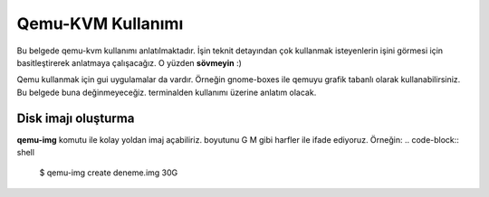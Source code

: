 Qemu-KVM Kullanımı
==================
Bu belgede qemu-kvm kullanımı anlatılmaktadır. İşin teknit detayından çok kullanmak isteyenlerin işini görmesi için basitleştirerek anlatmaya çalışacağız. O yüzden **sövmeyin** :)

Qemu kullanmak için gui uygulamalar da vardır. Örneğin gnome-boxes ile qemuyu grafik tabanlı olarak kullanabilirsiniz. Bu belgede buna değinmeyeceğiz. terminalden kullanımı üzerine anlatım olacak.

Disk imajı oluşturma
^^^^^^^^^^^^^^^^^^^^
**qemu-img** komutu ile kolay yoldan imaj açabiliriz. boyutunu G M gibi harfler ile ifade ediyoruz. Örneğin:
.. code-block:: shell

  $ qemu-img create deneme.img 30G
  
  
